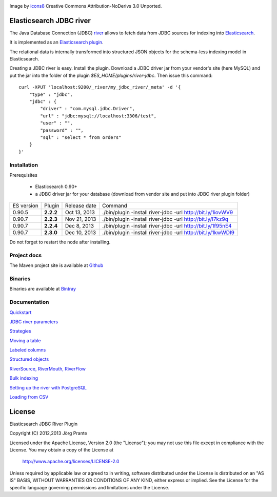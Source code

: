.. image:: ../../../elasticsearch-river-jdbc/raw/master/src/site/resources/database-128.png

Image by `icons8 <http://www.iconsdb.com/icons8/?icon=database>`_ Creative Commons Attribution-NoDerivs 3.0 Unported.

Elasticsearch JDBC river
========================

The Java Database Connection (JDBC) `river <http://www.elasticsearch.org/guide/reference/river/>`_  allows to fetch data from JDBC sources for indexing into `Elasticsearch <http://www.elasticsearch.org>`_.

It is implemented as an `Elasticsearch plugin <http://www.elasticsearch.org/guide/reference/modules/plugins.html>`_.

The relational data is internally transformed into structured JSON objects for the schema-less indexing model in Elasticsearch.

Creating a JDBC river is easy. Install the plugin. Download a JDBC driver jar from your vendor's site (here MySQL) and put the jar into the folder of the plugin `$ES_HOME/plugins/river-jdbc`.
Then issue this command::

    curl -XPUT 'localhost:9200/_river/my_jdbc_river/_meta' -d '{
        "type" : "jdbc",
        "jdbc" : {
            "driver" : "com.mysql.jdbc.Driver",
            "url" : "jdbc:mysql://localhost:3306/test",
            "user" : "",
            "password" : "",
            "sql" : "select * from orders"
        }
    }'

Installation
------------

.. image:: https://travis-ci.org/jprante/elasticsearch-river-jdbc.png

Prerequisites

  - Elasticsearch 0.90+
  - a JDBC driver jar for your database (download from vendor site and put into JDBC river plugin folder)

=============  =========  =================  ===========================================================
ES version     Plugin     Release date       Command
-------------  ---------  -----------------  -----------------------------------------------------------
0.90.5         **2.2.2**  Oct 13, 2013       ./bin/plugin -install river-jdbc -url http://bit.ly/1iovWV9
0.90.7         **2.2.3**  Nov 21, 2013       ./bin/plugin -install river-jdbc -url http://bit.ly/I7kz9q
0.90.7         **2.2.4**  Dec  8, 2013       ./bin/plugin -install river-jdbc -url http://bit.ly/1f95nE4
0.90.7         **2.3.0**  Dec 10, 2013       ./bin/plugin -install river-jdbc -url http://bit.ly/1kwWDI9
=============  =========  =================  ===========================================================

Do not forget to restart the node after installing.

Project docs
------------

The Maven project site is available at `Github <http://jprante.github.io/elasticsearch-river-jdbc>`_

Binaries
--------

Binaries are available at `Bintray <https://bintray.com/pkg/show/general/jprante/elasticsearch-plugins/elasticsearch-river-jdbc>`_


Documentation
-------------

`Quickstart <../../../elasticsearch-river-jdbc/wiki/Quickstart>`_

`JDBC river parameters <../../../elasticsearch-river-jdbc/wiki/JDBC-River-parameters>`_

`Strategies <../../../elasticsearch-river-jdbc/wiki/Strategies>`_

`Moving a table <../../../elasticsearch-river-jdbc/wiki/Moving-a-table-into-Elasticsearch>`_

`Labeled columns <../../../elasticsearch-river-jdbc/wiki/Labeled-columns>`_

`Structured objects <../../../elasticsearch-river-jdbc/wiki/Structured-Objects>`_

`RiverSource, RiverMouth, RiverFlow <../../../elasticsearch-river-jdbc/wiki/RiverSource,-RiverMouth,-and-RiverFlow>`_

`Bulk indexing <../../../elasticsearch-river-jdbc/wiki/Bulk-indexing>`_

`Setting up the river with PostgreSQL <../../../elasticsearch-river-jdbc/wiki/Step-by-step-recipe-for-setting-up-the-river-with-PostgreSQL>`_

`Loading from CSV <../../../elasticsearch-river-jdbc/wiki/Loading-CSV>`_

License
=======

Elasticsearch JDBC River Plugin

Copyright (C) 2012,2013 Jörg Prante

Licensed under the Apache License, Version 2.0 (the "License");
you may not use this file except in compliance with the License.
You may obtain a copy of the License at

    http://www.apache.org/licenses/LICENSE-2.0

Unless required by applicable law or agreed to in writing, software
distributed under the License is distributed on an "AS IS" BASIS,
WITHOUT WARRANTIES OR CONDITIONS OF ANY KIND, either express or implied.
See the License for the specific language governing permissions and
limitations under the License.
